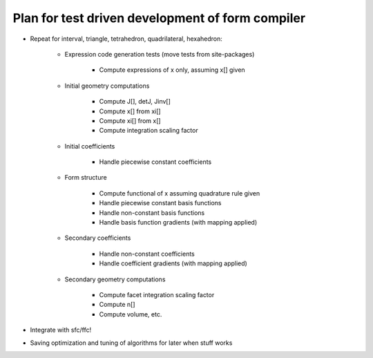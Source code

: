 Plan for test driven development of form compiler
=================================================

* Repeat for interval, triangle, tetrahedron, quadrilateral, hexahedron:

    + Expression code generation tests (move tests from site-packages)

        - Compute expressions of x only, assuming x[] given

    + Initial geometry computations

        - Compute J[], detJ, Jinv[]

        - Compute x[] from xi[]

        - Compute xi[] from x[]

        - Compute integration scaling factor

    + Initial coefficients

        - Handle piecewise constant coefficients

    + Form structure

        - Compute functional of x assuming quadrature rule given

        - Handle piecewise constant basis functions

        - Handle non-constant basis functions

        - Handle basis function gradients (with mapping applied)

    + Secondary coefficients

        - Handle non-constant coefficients

        - Handle coefficient gradients (with mapping applied)

    + Secondary geometry computations

        - Compute facet integration scaling factor

        - Compute n[]

        - Compute volume, etc.

* Integrate with sfc/ffc!

* Saving optimization and tuning of algorithms for later when stuff works

